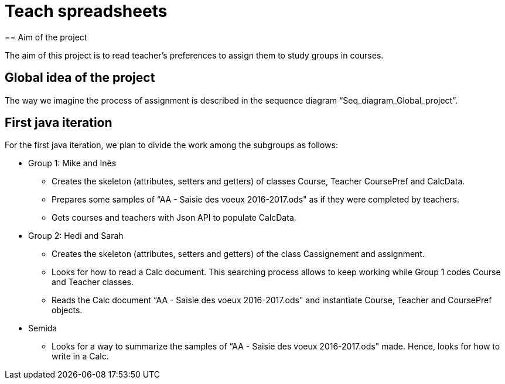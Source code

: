 = Teach spreadsheets
== Aim of the project 

The aim of this project is to read teacher’s preferences to assign them to study groups in courses.

== Global idea of the project 

The way we imagine the process of assignment is described in the sequence diagram “Seq_diagram_Global_project”. 

== First java iteration 

For the first java iteration, we plan to divide the work among the subgroups as follows: 

* Group 1: Mike and Inès 

** Creates the skeleton (attributes, setters and getters) of classes Course, Teacher CoursePref and CalcData. 

** Prepares some samples of “AA - Saisie des voeux 2016-2017.ods" as if they were completed by teachers. 

** Gets courses and teachers with Json API to populate CalcData. 

* Group 2:  Hedi and Sarah 

** Creates the skeleton (attributes, setters and getters) of the class Cassignement and assignment. 

** Looks for how to read a Calc document. This searching process allows to keep working while Group 1 codes Course and Teacher classes. 

** Reads the Calc document “AA - Saisie des voeux 2016-2017.ods" and instantiate Course, Teacher and CoursePref objects. 

* Semida 

** Looks for a way to summarize the samples of “AA - Saisie des voeux 2016-2017.ods" made. Hence, looks for how to write in a Calc. 